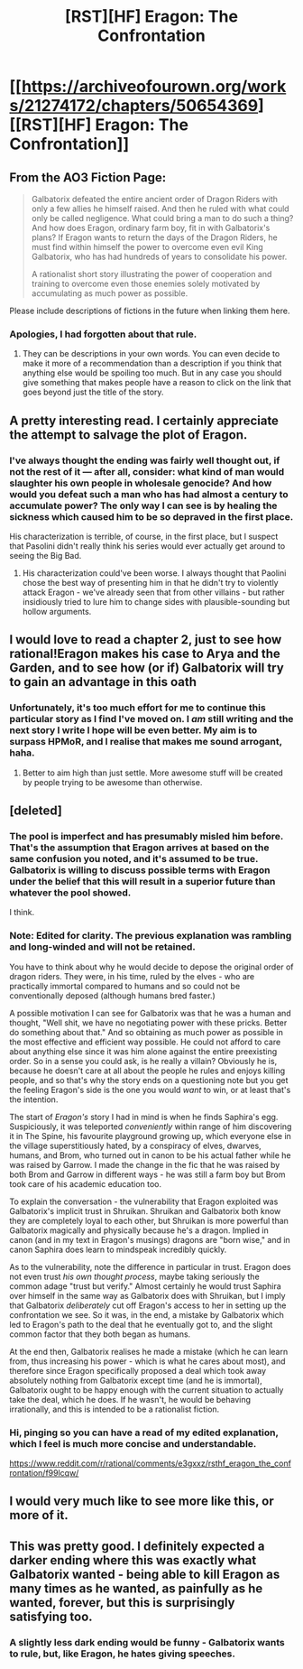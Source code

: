 #+TITLE: [RST][HF] Eragon: The Confrontation

* [[https://archiveofourown.org/works/21274172/chapters/50654369][[RST][HF] Eragon: The Confrontation]]
:PROPERTIES:
:Score: 40
:DateUnix: 1575045059.0
:DateShort: 2019-Nov-29
:END:

** From the AO3 Fiction Page:

#+begin_quote
  Galbatorix defeated the entire ancient order of Dragon Riders with only a few allies he himself raised. And then he ruled with what could only be called negligence. What could bring a man to do such a thing? And how does Eragon, ordinary farm boy, fit in with Galbatorix's plans? If Eragon wants to return the days of the Dragon Riders, he must find within himself the power to overcome even evil King Galbatorix, who has had hundreds of years to consolidate his power.

  A rationalist short story illustrating the power of cooperation and training to overcome even those enemies solely motivated by accumulating as much power as possible.
#+end_quote

Please include descriptions of fictions in the future when linking them here.
:PROPERTIES:
:Author: ViceroyChobani
:Score: 31
:DateUnix: 1575046737.0
:DateShort: 2019-Nov-29
:END:

*** Apologies, I had forgotten about that rule.
:PROPERTIES:
:Score: 8
:DateUnix: 1575078770.0
:DateShort: 2019-Nov-30
:END:

**** They can be descriptions in your own words. You can even decide to make it more of a recommendation than a description if you think that anything else would be spoiling too much. But in any case you should give something that makes people have a reason to click on the link that goes beyond just the title of the story.
:PROPERTIES:
:Author: Bowbreaker
:Score: 6
:DateUnix: 1575147688.0
:DateShort: 2019-Dec-01
:END:


** A pretty interesting read. I certainly appreciate the attempt to salvage the plot of Eragon.
:PROPERTIES:
:Author: Detsuahxe
:Score: 13
:DateUnix: 1575064604.0
:DateShort: 2019-Nov-30
:END:

*** I've always thought the ending was fairly well thought out, if not the rest of it --- after all, consider: what kind of man would slaughter his own people in wholesale genocide? And how would you defeat such a man who has had almost a century to accumulate power? The only way I can see is by healing the sickness which caused him to be so depraved in the first place.

His characterization is terrible, of course, in the first place, but I suspect that Pasolini didn't really think his series would ever actually get around to seeing the Big Bad.
:PROPERTIES:
:Author: taichi22
:Score: 21
:DateUnix: 1575090949.0
:DateShort: 2019-Nov-30
:END:

**** His characterization could've been worse. I always thought that Paolini chose the best way of presenting him in that he didn't try to violently attack Eragon - we've already seen that from other villains - but rather insidiously tried to lure him to change sides with plausible-sounding but hollow arguments.
:PROPERTIES:
:Author: Evan_Th
:Score: 1
:DateUnix: 1575389167.0
:DateShort: 2019-Dec-03
:END:


** I would love to read a chapter 2, just to see how rational!Eragon makes his case to Arya and the Garden, and to see how (or if) Galbatorix will try to gain an advantage in this oath
:PROPERTIES:
:Author: mightykushthe1st
:Score: 8
:DateUnix: 1575071732.0
:DateShort: 2019-Nov-30
:END:

*** Unfortunately, it's too much effort for me to continue this particular story as I find I've moved on. I /am/ still writing and the next story I write I hope will be even better. My aim is to surpass HPMoR, and I realise that makes me sound arrogant, haha.
:PROPERTIES:
:Score: 15
:DateUnix: 1575077989.0
:DateShort: 2019-Nov-30
:END:

**** Better to aim high than just settle. More awesome stuff will be created by people trying to be awesome than otherwise.
:PROPERTIES:
:Author: Asviloka
:Score: 19
:DateUnix: 1575080802.0
:DateShort: 2019-Nov-30
:END:


** [deleted]
:PROPERTIES:
:Score: 6
:DateUnix: 1575124623.0
:DateShort: 2019-Nov-30
:END:

*** The pool is imperfect and has presumably misled him before. That's the assumption that Eragon arrives at based on the same confusion you noted, and it's assumed to be true. Galbatorix is willing to discuss possible terms with Eragon under the belief that this will result in a superior future than whatever the pool showed.

I think.
:PROPERTIES:
:Author: Detsuahxe
:Score: 8
:DateUnix: 1575138033.0
:DateShort: 2019-Nov-30
:END:


*** Note: Edited for clarity. The previous explanation was rambling and long-winded and will not be retained.

You have to think about why he would decide to depose the original order of dragon riders. They were, in his time, ruled by the elves - who are practically immortal compared to humans and so could not be conventionally deposed (although humans bred faster.)

A possible motivation I can see for Galbatorix was that he was a human and thought, "Well shit, we have no negotiating power with these pricks. Better do something about that." And so obtaining as much power as possible in the most effective and efficient way possible. He could not afford to care about anything else since it was him alone against the entire preexisting order. So in a sense you could ask, is he really a villain? Obviously he is, because he doesn't care at all about the people he rules and enjoys killing people, and so that's why the story ends on a questioning note but you get the feeling Eragon's side is the one you would /want/ to win, or at least that's the intention.

The start of /Eragon's/ story I had in mind is when he finds Saphira's egg. Suspiciously, it was teleported /conveniently/ within range of him discovering it in The Spine, his favourite playground growing up, which everyone else in the village superstitiously hated, by a conspiracy of elves, dwarves, humans, and Brom, who turned out in canon to be his actual father while he was raised by Garrow. I made the change in the fic that he was raised by both Brom and Garrow in different ways - he was still a farm boy but Brom took care of his academic education too.

To explain the conversation - the vulnerability that Eragon exploited was Galbatorix's implicit trust in Shruikan. Shruikan and Galbatorix both know they are completely loyal to each other, but Shruikan is more powerful than Galbatorix magically and physically because he's a dragon. Implied in canon (and in my text in Eragon's musings) dragons are "born wise," and in canon Saphira does learn to mindspeak incredibly quickly.

As to the vulnerability, note the difference in particular in trust. Eragon does not even trust /his own thought process/, maybe taking seriously the common adage "trust but verify." Almost certainly he would trust Saphira over himself in the same way as Galbatorix does with Shruikan, but I imply that Galbatorix /deliberately/ cut off Eragon's access to her in setting up the confrontation we see. So it was, in the end, a mistake by Galbatorix which led to Eragon's path to the deal that he eventually got to, and the slight common factor that they both began as humans.

At the end then, Galbatorix realises he made a mistake (which he can learn from, thus increasing his power - which is what he cares about most), and therefore since Eragon specifically proposed a deal which took away absolutely nothing from Galbatorix except time (and he is immortal), Galbatorix ought to be happy enough with the current situation to actually take the deal, which he does. If he wasn't, he would be behaving irrationally, and this is intended to be a rationalist fiction.
:PROPERTIES:
:Score: 4
:DateUnix: 1575192379.0
:DateShort: 2019-Dec-01
:END:


*** Hi, pinging so you can have a read of my edited explanation, which I feel is much more concise and understandable.

[[https://www.reddit.com/r/rational/comments/e3gxxz/rsthf_eragon_the_confrontation/f99lcqw/]]
:PROPERTIES:
:Score: 1
:DateUnix: 1575237931.0
:DateShort: 2019-Dec-02
:END:


** I would very much like to see more like this, or more of it.
:PROPERTIES:
:Author: Hust91
:Score: 5
:DateUnix: 1575074451.0
:DateShort: 2019-Nov-30
:END:


** This was pretty good. I definitely expected a darker ending where this was exactly what Galbatorix wanted - being able to kill Eragon as many times as he wanted, as painfully as he wanted, forever, but this is surprisingly satisfying too.
:PROPERTIES:
:Author: Makin-
:Score: 4
:DateUnix: 1575082232.0
:DateShort: 2019-Nov-30
:END:

*** A slightly less dark ending would be funny - Galbatorix wants to rule, but, like Eragon, he hates giving speeches.
:PROPERTIES:
:Author: GeneralExtension
:Score: 2
:DateUnix: 1575264268.0
:DateShort: 2019-Dec-02
:END:
